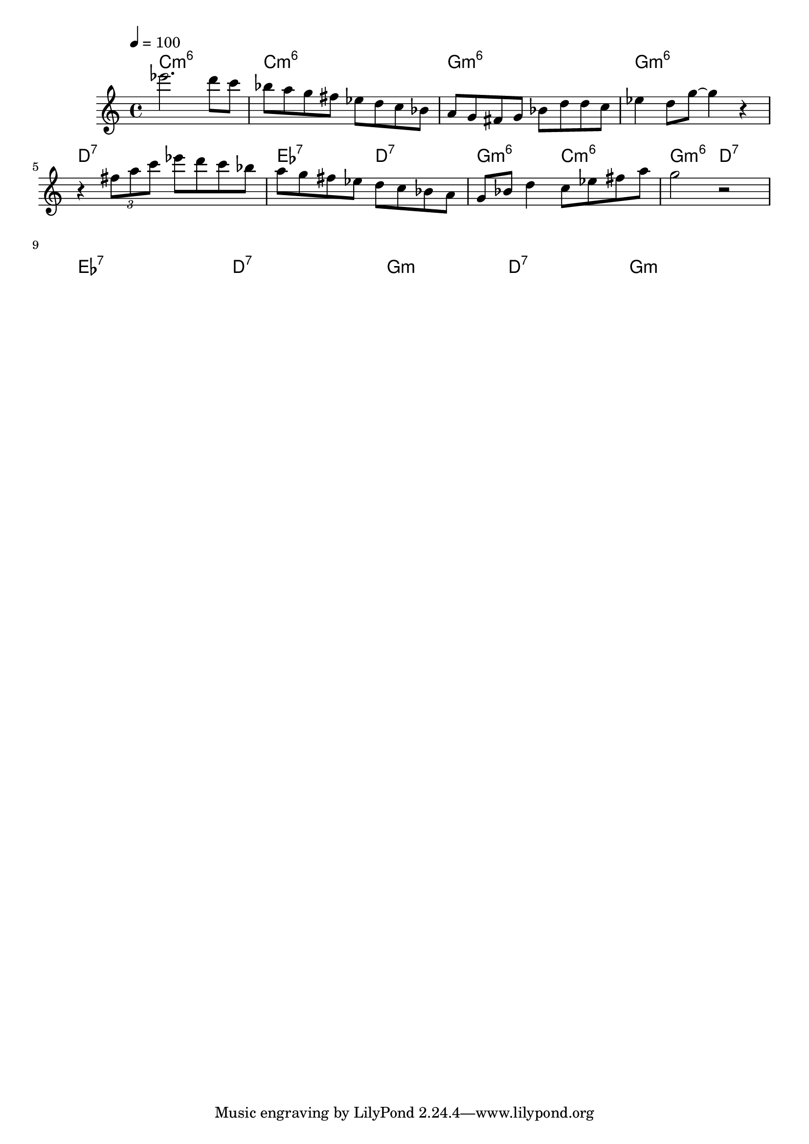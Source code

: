 \version "2.19.83"
\language "english"

\header {
  title = ""
}

global = {
  \time 4/4
  \key c \major
  \tempo 4=100
}

chordNames = \chordmode {
  \global
  c1:m6        c1:m6         g1:m6       g1:m6
  d1:7         ef2:7 d2:7   g2:m6 c2:m6   g2:m6 d2:7
  ef1:7  d1:7 g2:m d2:7 g1:m 
  
}

melody = \relative c' {
  \global
  ef''2. d8 c 
  bf8 a g fs ef d c bf
  a8 g fs g bf d d c
  ef4 d8 g8 ~ g4 r4 
  r4 \tuplet 3/2 {fs8 a c} ef8 d c bf 
  a g fs ef d c bf a 
  g bf d4 c8 ef fs a 
  g2 r2
  \break
  
}

  

\score {
  <<
    \new ChordNames \chordNames
    \new Staff { \melody }
  >>
  \layout { }
  \midi { }
}
